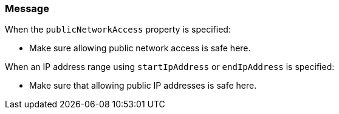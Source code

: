 === Message

When the `publicNetworkAccess` property is specified:

* Make sure allowing public network access is safe here.

When an IP address range using `startIpAddress` or `endIpAddress` is specified:

* Make sure that allowing public IP addresses is safe here.
